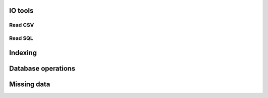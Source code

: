 .. -*- mode: rst -*-

IO tools
========

Read CSV
--------

Read SQL
--------


Indexing
========

Database operations
===================

Missing data
============



